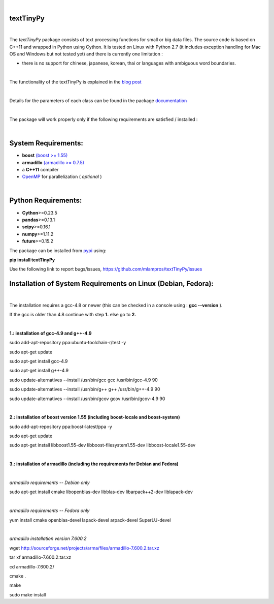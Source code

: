 .. image:: https://badge.fury.io/py/textTinyPy.svg
    :target: https://badge.fury.io/py/textTinyPy
    
.. image:: https://travis-ci.org/mlampros/textTinyPy.svg?branch=master1
    :target: https://travis-ci.org/mlampros/textTinyPy

.. image:: https://codecov.io/github/mlampros/textTinyPy/coverage.svg?branch=master1
    :target: https://codecov.io/github/mlampros/textTinyPy?branch=master1



|

**textTinyPy**
--------------

|


The *textTinyPy* package consists of text processing functions for small or big data files. The source code is based on C++11 and wrapped in Python using Cython. It is tested on Linux with Python 2.7 (it includes exception handling for Mac OS and Windows but not tested yet) and there is currently one limitation :

* there is no support for chinese, japanese, korean, thai or languages with ambiguous word boundaries.
|

The functionality of the textTinyPy is explained in the `blog post <http://mlampros.github.io/2017/01/10/textTinyPy_package/>`_

|

Details for the parameters of each class can be found in the package `documentation <https://mlampros.github.io/textTinyPy/index.html>`_

|

The package will work properly only if the following requirements are satisfied / installed :

|

System Requirements:
--------------------

* **boost** `(boost >= 1.55) <http://www.boost.org/>`_ 
* **armadillo** `(armadillo >= 0.7.5) <http://arma.sourceforge.net/>`_ 
* a **C++11** compiler
* `OpenMP <http://www.openmp.org/>`_ for parallelization ( *optional* )

|

Python Requirements:
--------------------

* **Cython**>=0.23.5
* **pandas**>=0.13.1
* **scipy**>=0.16.1
* **numpy**>=1.11.2
* **future**>=0.15.2


The package can be installed from `pypi <https://pypi.python.org/pypi/textTinyPy/0.0.1/>`_  using:

**pip install textTinyPy**


Use the following link to report bugs/issues, `https://github.com/mlampros/textTinyPy/issues <https://github.com/mlampros/textTinyPy/issues/>`_



Installation of System Requirements on Linux (Debian, Fedora):
--------------------------------------------------------------
|

The installation requires a gcc-4.8 or newer (this can be checked in a console using : **gcc --version** ).

If the gcc is older than 4.8 continue with step **1.** else go to **2.**

|
**1.: installation of gcc-4.9 and g++-4.9**

sudo add-apt-repository ppa:ubuntu-toolchain-r/test -y

sudo apt-get update

sudo apt-get install gcc-4.9

sudo apt-get install g++-4.9

sudo update-alternatives --install /usr/bin/gcc gcc /usr/bin/gcc-4.9 90

sudo update-alternatives --install /usr/bin/g++ g++ /usr/bin/g++-4.9 90

sudo update-alternatives --install /usr/bin/gcov gcov /usr/bin/gcov-4.9 90

|
**2.: installation of boost version 1.55 (including boost-locale and boost-system)**

sudo add-apt-repository ppa:boost-latest/ppa -y 

sudo apt-get update

sudo apt-get install libboost1.55-dev libboost-filesystem1.55-dev libboost-locale1.55-dev 

|

**3.: installation of armadillo (including the requirements for Debian and Fedora)**

|

*armadillo requirements -- Debian only*

sudo apt-get install cmake libopenblas-dev libblas-dev libarpack++2-dev liblapack-dev  

|

*armadillo requirements -- Fedora only*

yum install cmake openblas-devel lapack-devel arpack-devel SuperLU-devel 

|

*armadillo installation version 7.600.2*

wget http://sourceforge.net/projects/arma/files/armadillo-7.600.2.tar.xz

tar xf armadillo-7.600.2.tar.xz

cd armadillo-7.600.2/

cmake .

make

sudo make install

